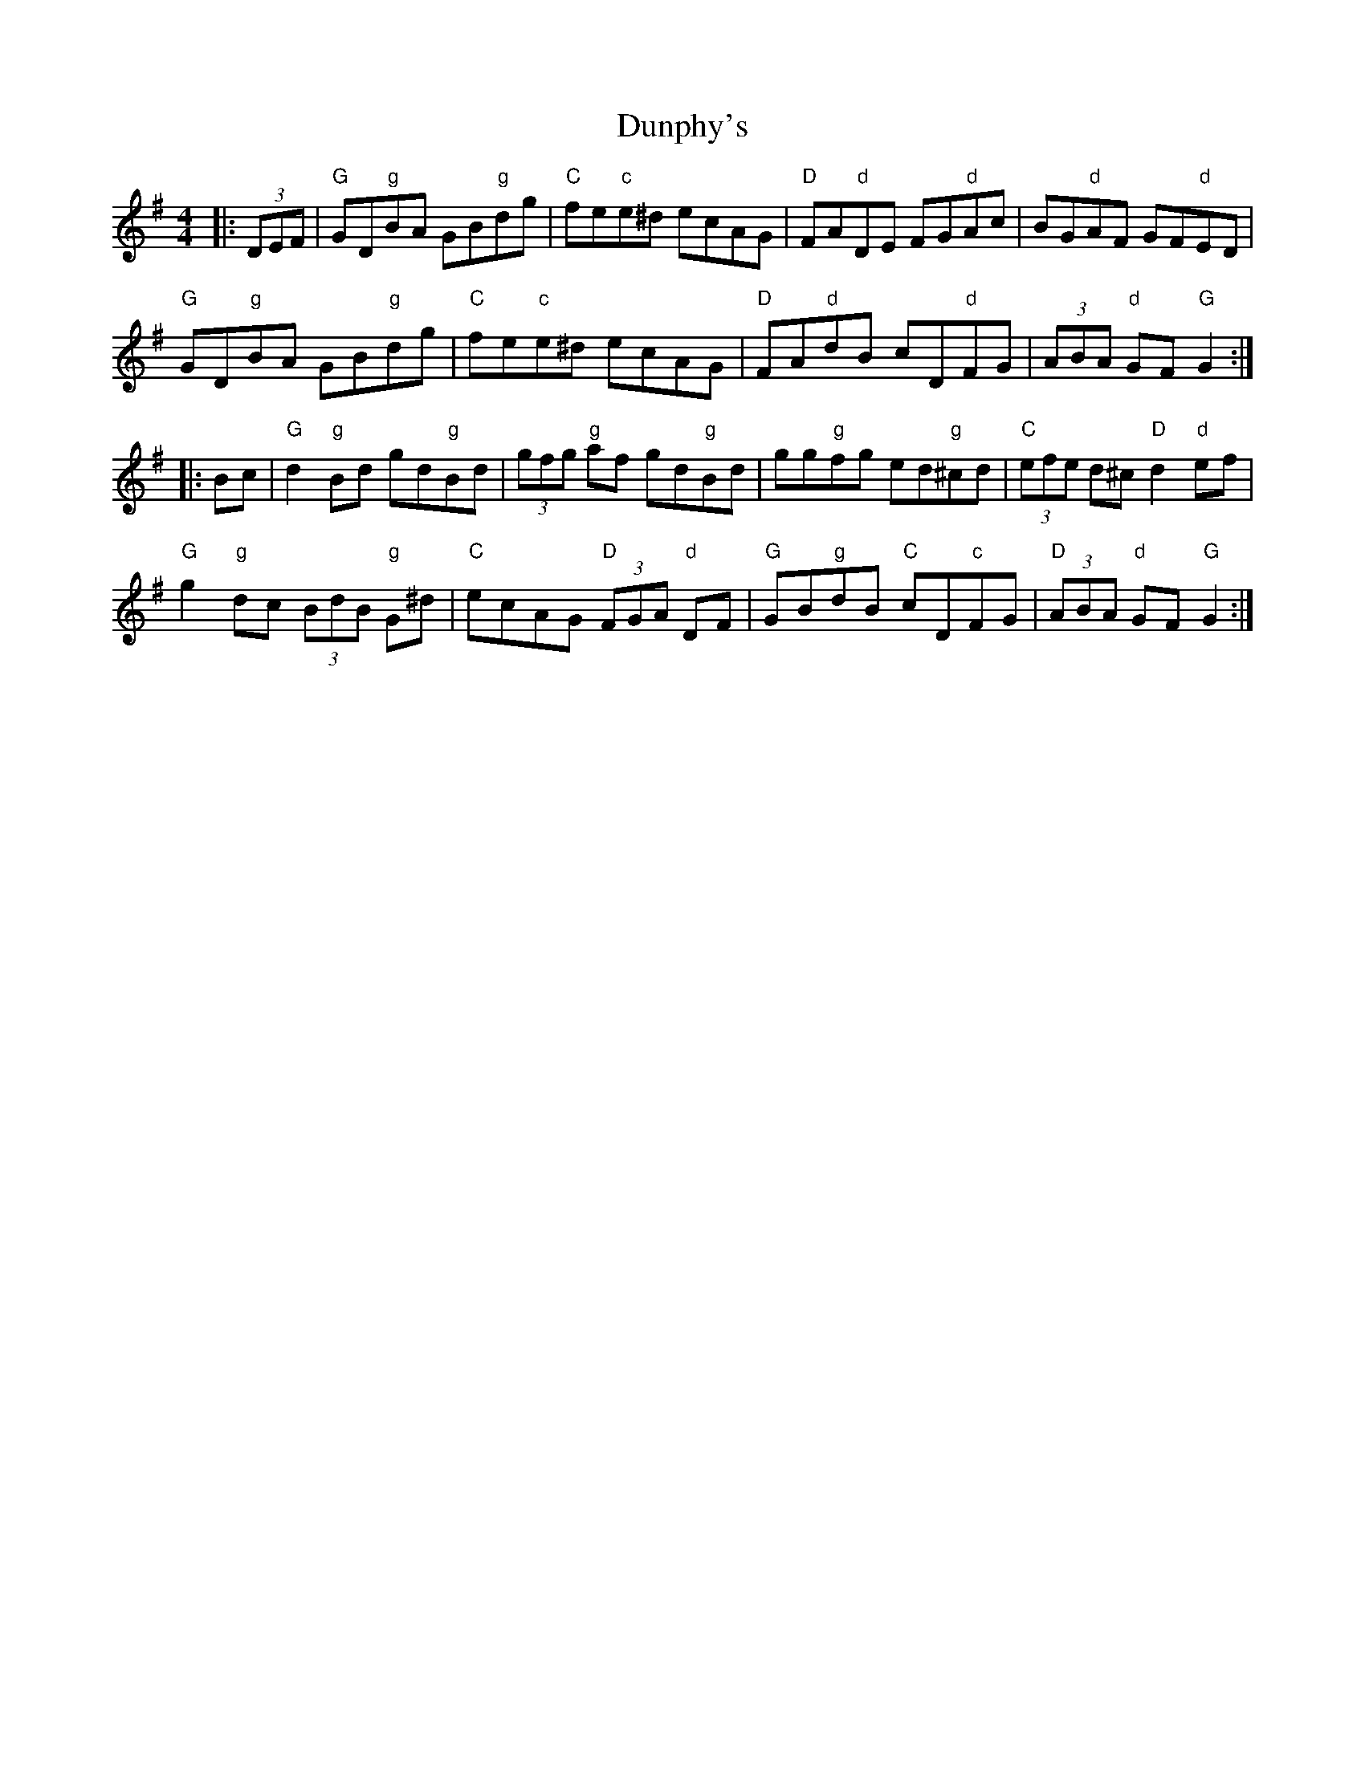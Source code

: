 X: 11208
T: Dunphy's
R: hornpipe
M: 4/4
K: Gmajor
|:(3DEF|"G"GD"g"BA GB"g"dg|"C"fe"c"e^d ecAG|"D"FA"d"DE FG"d"Ac|BG"d"AF GF"d"ED|
"G"GD"g"BA GB"g"dg|"C"fe"c"e^d ecAG|"D"FA"d"dB cD"d"FG|(3ABA "d"GF "G"G2:|
|:Bc|"G"d2"g"Bd gd"g"Bd|(3gfg "g"af gd"g"Bd|gg"g"fg ed"g"^cd|"C"(3efe d^c "D"d2 "d"ef|
"G"g2"g"dc (3BdB "g"G^d|"C"ecAG "D"(3FGA "d"DF|"G"GB"g"dB "C"cD"c"FG|"D"(3ABA "d"GF "G"G2:|

